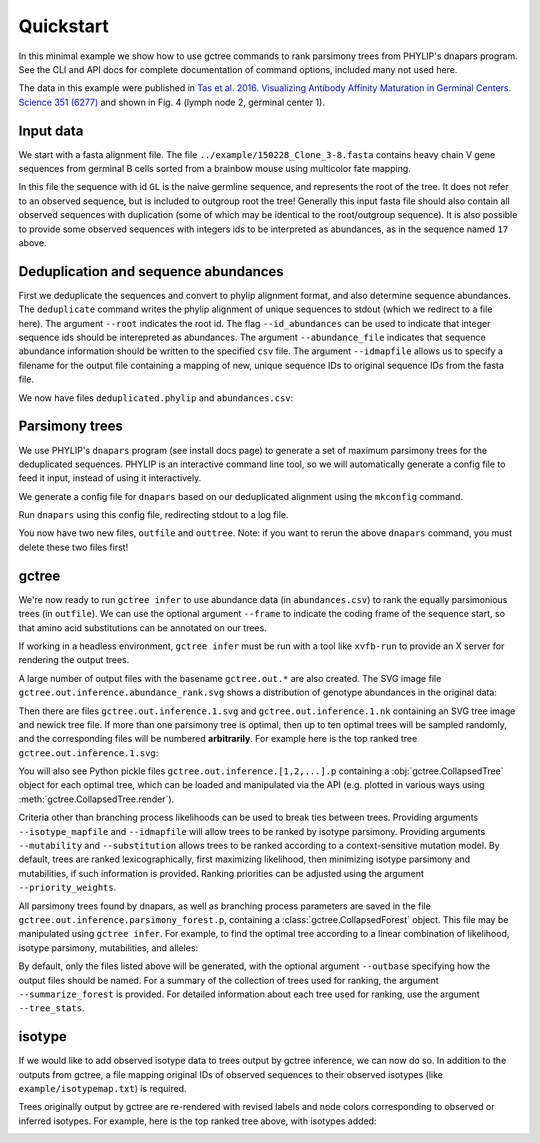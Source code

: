 Quickstart
##########

In this minimal example we show how to use gctree commands to rank parsimony trees from PHYLIP's dnapars program.
See the CLI and API docs for complete documentation of command options, included many not used here.

The data in this example were published in `Tas et al. 2016. Visualizing Antibody Affinity Maturation in Germinal Centers. Science 351 (6277) <http://science.sciencemag.org/content/351/6277/1048>`_ and shown in Fig. 4 (lymph node 2, germinal center 1).

.. image:: _static/gc1.png
  :width: 200


Input data
==========

We start with a fasta alignment file.
The file ``../example/150228_Clone_3-8.fasta`` contains heavy chain V gene sequences from
germinal B cells sorted from a brainbow mouse using multicolor fate mapping.

.. command-output:: tail -30 ../example/150228_Clone_3-8.fasta

In this file the sequence with id ``GL`` is the naive germline sequence, and represents the root of the tree.
It does not refer to an observed sequence, but is included to outgroup root the tree!
Generally this input fasta file should also contain all observed sequences with duplication (some of which may be identical to the root/outgroup sequence).
It is also possible to provide some observed sequences with integers ids to be interpreted as abundances, as in the sequence named ``17`` above.


Deduplication and sequence abundances
=====================================

First we deduplicate the sequences and convert to phylip alignment format, and also determine sequence abundances.
The ``deduplicate`` command writes the phylip alignment of unique sequences to stdout (which we redirect to a file here).
The argument ``--root`` indicates the root id.
The flag ``--id_abundances`` can be used to indicate that integer sequence ids should be interepreted as abundances.
The argument ``--abundance_file`` indicates that sequence abundance information should be written to the specified ``csv`` file.
The argument ``--idmapfile`` allows us to specify a filename for the output
file containing a mapping of new, unique sequence IDs to original sequence IDs
from the fasta file.

.. command-output:: deduplicate ../example/150228_Clone_3-8.fasta --root GL --abundance_file abundances.csv --idmapfile idmap.txt > deduplicated.phylip
  :shell:

We now have files ``deduplicated.phylip`` and ``abundances.csv``:

.. command-output:: head deduplicated.phylip
  :shell:

.. command-output:: head abundances.csv
  :shell:


Parsimony trees
===============

We use PHYLIP's ``dnapars`` program (see install docs page) to generate a set of maximum parsimony trees for the deduplicated sequences.
PHYLIP is an interactive command line tool, so we will automatically generate a config file to feed it input, instead of using it interactively.

We generate a config file for ``dnapars`` based on our deduplicated alignment using the ``mkconfig`` command.

.. command-output:: mkconfig deduplicated.phylip dnapars > dnapars.cfg
  :shell:

Run ``dnapars`` using this config file, redirecting stdout to a log file.

.. command-output:: dnapars < dnapars.cfg > dnapars.log
  :shell:
  :ellipsis: 0

You now have two new files, ``outfile`` and ``outtree``.
Note: if you want to rerun the above ``dnapars`` command, you must delete these two files first!


gctree
======

We're now ready to run ``gctree infer`` to use abundance data (in ``abundances.csv``) to rank the equally parsimonious trees (in ``outfile``).
We can use the optional argument ``--frame`` to indicate the coding frame of the sequence start, so that amino acid substitutions can be annotated on our trees.

If working in a headless environment, ``gctree infer`` must be run with a tool
like ``xvfb-run`` to provide an X server for rendering the output trees.

.. command-output:: gctree infer outfile abundances.csv --root GL --frame 1 --verbose | tee gctree.inference.log
  :shell:
  :ellipsis: 10

A large number of output files with the basename ``gctree.out.*`` are also created.
The SVG image file ``gctree.out.inference.abundance_rank.svg`` shows a distribution of genotype abundances in the original data:

.. image:: gctree.out.inference.abundance_rank.svg
  :width: 600

Then there are files ``gctree.out.inference.1.svg`` and ``gctree.out.inference.1.nk`` containing an SVG tree image and newick tree file. If more than one parsimony tree is optimal, then up to ten optimal trees will be sampled randomly, and the corresponding files will be numbered **arbitrarily**.
For example here is the top ranked tree ``gctree.out.inference.1.svg``:

.. image:: gctree.out.inference.1.svg
  :width: 1000

You will also see Python pickle files ``gctree.out.inference.[1,2,...].p`` containing a :obj:`gctree.CollapsedTree` object for each optimal tree, which can be loaded and manipulated via the API (e.g. plotted in various ways using :meth:`gctree.CollapsedTree.render`).

Criteria other than branching process likelihoods can be used to break ties
between trees. Providing arguments ``--isotype_mapfile`` and
``--idmapfile`` will allow trees to be ranked by isotype parsimony. Providing
arguments ``--mutability`` and ``--substitution`` allows trees to be ranked
according to a context-sensitive mutation model. By default, trees are ranked
lexicographically, first maximizing likelihood, then minimizing isotype
parsimony and mutabilities, if such information is provided.
Ranking priorities can be adjusted using the argument ``--priority_weights``.

All parsimony trees found by dnapars, as well as branching process parameters
are saved in the file ``gctree.out.inference.parsimony_forest.p``, containing a :class:`gctree.CollapsedForest` object.
This file may be manipulated using ``gctree infer``. For example, to find the optimal tree
according to a linear combination of likelihood, isotype parsimony,
mutabilities, and alleles:

.. command-output:: gctree infer gctree.out.serialized_dag.p --frame 1 --idmap idmap.txt --isotype_mapfile ../example/isotypemap.txt --mutability ../S5F/Mutability.csv --substitution ../S5F/Substitution.csv --priority_weights 2 2 1 0 --outbase newranking --verbose
   :shell:

By default, only the files listed above will be generated, with the optional argument ``--outbase`` specifying how the output files should be named. For a summary of the collection of trees used for ranking, the argument ``--summarize_forest`` is provided. For detailed information about each tree used for ranking, use the argument ``--tree_stats``.

.. image:: newranking.inference.1.svg
   :width: 1000


isotype
=======

If we would like to add observed isotype data to trees output by gctree
inference, we can now do so.
In addition to the outputs from gctree, a file mapping original IDs of observed
sequences to their observed isotypes (like ``example/isotypemap.txt``) is required.

.. command-output:: isotype gctree.inference.log idmap.txt ../example/isotypemap.txt --trees gctree.out.inference.1.p newranking.inference.1.p --out_directory isotyped
  :shell:
  :ellipsis: 10

Trees originally output by gctree are re-rendered with revised labels and node
colors corresponding to observed or inferred isotypes.
For example, here is the top ranked tree above, with isotypes added:

.. image:: isotyped/gctree.out.1.isotype_parsimony.28.svg
  :width: 1000
